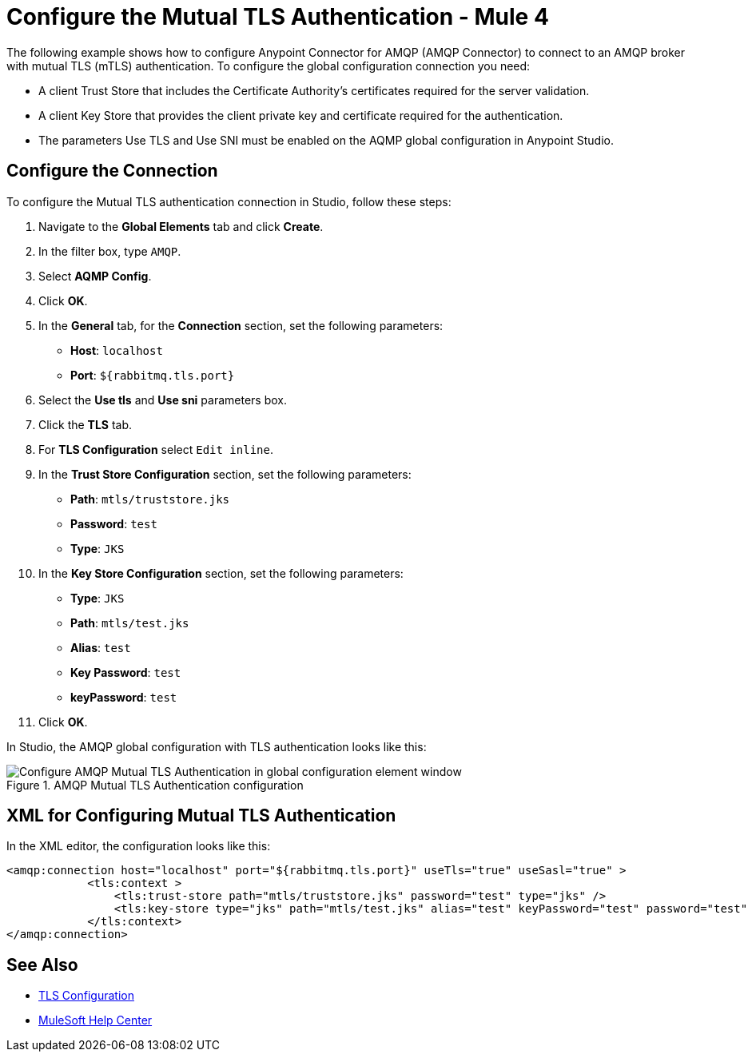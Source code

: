 = Configure the Mutual TLS Authentication - Mule 4
:page-aliases: connectors::amqp/amqp-mtls.adoc

The following example shows how to configure Anypoint Connector for AMQP (AMQP Connector) to connect to an AMQP broker with mutual TLS (mTLS) authentication. To configure the global configuration connection you need:

* A client Trust Store that includes the Certificate Authority's certificates required for the server validation.
* A client Key Store that provides the client private key and certificate required for the authentication.
* The parameters Use TLS and Use SNI must be enabled on the AQMP global configuration in Anypoint Studio.


== Configure the Connection

To configure the Mutual TLS authentication connection in Studio, follow these steps:

. Navigate to the *Global Elements* tab and click *Create*.
. In the filter box, type `AMQP`.
. Select *AQMP Config*.
. Click *OK*.
. In the *General* tab, for the *Connection* section, set the following parameters:
+
* *Host*: `localhost`
* *Port*: `${rabbitmq.tls.port}`
+
. Select the *Use tls* and *Use sni* parameters box.
. Click the *TLS* tab.
. For *TLS Configuration* select `Edit inline`.
. In the *Trust Store Configuration* section, set the following parameters:
+
* *Path*: `mtls/truststore.jks`
* *Password*: `test`
* *Type*: `JKS`
+
. In the *Key Store Configuration* section, set the following parameters:
+
* *Type*: `JKS`
* *Path*: `mtls/test.jks`
* *Alias*: `test`
* *Key Password*: `test`
* *keyPassword*: `test`
+
. Click *OK*.

In Studio, the AMQP global configuration with TLS authentication looks like this:

.AMQP Mutual TLS Authentication configuration
image::amqp-tls-configuration.png[Configure AMQP Mutual TLS Authentication in global configuration element window]

== XML for Configuring Mutual TLS Authentication

In the XML editor, the configuration looks like this:

[source,xml,linenums]
----
<amqp:connection host="localhost" port="${rabbitmq.tls.port}" useTls="true" useSasl="true" >
            <tls:context >
                <tls:trust-store path="mtls/truststore.jks" password="test" type="jks" />
                <tls:key-store type="jks" path="mtls/test.jks" alias="test" keyPassword="test" password="test" />
            </tls:context>
</amqp:connection>
----

== See Also

* https://docs.mulesoft.com/mule-runtime/4.3/tls-configuration[TLS Configuration]
* https://help.mulesoft.com[MuleSoft Help Center]
